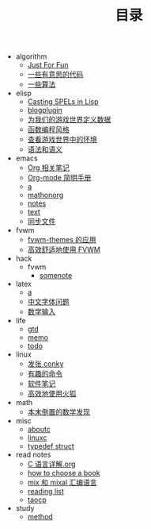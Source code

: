 #+TITLE: 目录

   + algorithm
     + [[file:algorithm/local.org][Just For Fun]]
     + [[file:algorithm/some interesting code.org][一些有意思的代码]]
     + [[file:algorithm/some algorithms.org][一些算法]]
   + elisp
     + [[file:elisp/Casting SPELs in Lisp.org][Casting SPELs in Lisp]]
     + [[file:elisp/blogplugin.org][blogplugin]]
     + [[file:elisp/Casting SPELs in Lisp 2.org][为我们的游戏世界定义数据]]
     + [[file:elisp/Casting SPELs in Lisp 4.org][函数编程风格]]
     + [[file:elisp/Casting SPELs in Lisp 3.org][查看游戏世界中的环境]]
     + [[file:elisp/Casting SPELs in Lisp 1.org][语法和语义]]
   + emacs
     + [[file:emacs/orgnote.org][Org 相关笔记]]
     + [[file:emacs/org-mode.org][Org-mode 简明手册]]
     + [[file:emacs/a.org][a]]
     + [[file:emacs/mathonorg.org][mathonorg]]
     + [[file:emacs/notes.org][notes]]
     + [[file:emacs/text.org][text]]
     + [[file:emacs/同步文件.org][同步文件]]
   + fvwm
     + [[file:fvwm/fvwm.org][fvwm-themes 的应用]]
     + [[file:fvwm/use fvwm.org][高效舒适地使用 FVWM]]
   + hack
     + fvwm
       + [[file:hack/fvwm/somenote.org][somenote]]
   + latex
     + [[file:latex/a.org][a]]
     + [[file:latex/中文字体问题.org][中文字体问题]]
     + [[file:latex/数学输入.org][数学输入]]
   + life
     + [[file:life/gtd.org][gtd]]
     + [[file:life/memo.org][memo]]
     + [[file:life/todo.org][todo]]
   + linux
     + [[file:linux/conky.org][发张 conky]]
     + [[file:linux/有趣的命令.org][有趣的命令]]
     + [[file:linux/linuxnote.org][软件笔记]]
     + [[file:linux/firefox.org][高效地使用火狐]]
   + math
     + [[file:math/本末倒置的数学发现.org][本末倒置的数学发现]]
   + misc
     + [[file:misc/aboutc.org][aboutc]]
     + [[file:misc/linuxc.org][linuxc]]
     + [[file:misc/qsort用法.org][typedef struct]]
   + read notes
     + [[file:read notes/C 语言详解.org][C 语言详解.org]]
     + [[file:read notes/how to choose a book.org][how to choose a book]]
     + [[file:read notes/mix&mixal.org][mix 和 mixal 汇编语言]]
     + [[file:read notes/reading list.org][reading list]]
     + [[file:read notes/taocp.org][taocp]]
   + study
     + [[file:study/method.org][method]]
